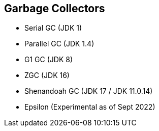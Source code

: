 == Garbage Collectors

** Serial GC (JDK 1)
** Parallel GC (JDK 1.4)
** G1 GC (JDK 8)
** ZGC (JDK 16)
** Shenandoah GC (JDK 17 / JDK 11.0.14)
** Epsilon (Experimental as of Sept 2022)